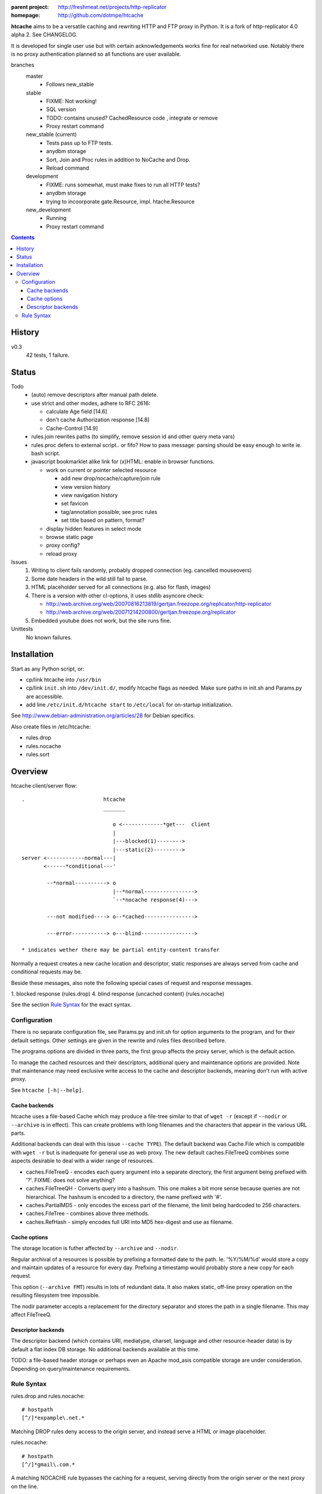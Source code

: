 :parent project: http://freshmeat.net/projects/http-replicator
:homepage: http://github.com/dotmpe/htcache

**htcache** aims to be a versatile caching and rewriting HTTP and FTP proxy
in Python. It is a fork of http-replicator 4.0 alpha 2. See CHANGELOG.

It is developed for single user use but with certain acknowledgements works fine 
for real networked use. Notably there is no proxy authentication planned so all 
functions are user available.

branches
    master
        - Follows new_stable
    stable
        - FIXME: Not working!
        - SQL version
        - TODO: contains unused? CachedResource code , integrate or  remove
        - Proxy restart command
    new_stable (current)
        - Tests pass up to FTP tests.
        - anydbm storage
        - Sort, Join and Proc rules in addition to NoCache and Drop.
        - Reload command
    development
        - FIXME: runs somewhat, must make fixes to run all HTTP tests?
        - anydbm storage
        - trying to incoorporate gate.Resource, impl. htache.Resource
    new_development
        - Running
        - Proxy restart command

.. contents::

History
-------
v0.3
    42 tests, 1 failure.

Status
------
Todo
 - (auto) remove descriptors after manual path delete.
 - use strict and other modes, adhere to RFC 2616:

   - calculate Age field [14.6]
   - don't cache Authorization response [14.8]
   - Cache-Control [14.9]

 - rules.join rewrites paths (to simplify, remove session id and other query meta vars)
 - rules.proc defers to external script.. or fifo? How to pass message: parsing should be easy enough to write ie. bash script.
 - javascript bookmarklet alike link for (x)HTML: enable in browser functions.

   - work on current or pointer selected resource

     - add new drop/nocache/capture/join rule
     - view version history
     - view navigation history
     - set favicon  
     - tag/annotation possible; see proc rules
     - set title based on pattern, format?

   - display hidden features in select mode  
   - browse static page
   - proxy config?
   - reload proxy
    

Issues
 1. Writing to client fails randomly, probably dropped connection
    (eg. cancelled mouseovers)
 2. Some date headers in the wild still fail to parse.
 3. HTML placeholder served for all connections (e.g. also for flash, images)
 4. There is a version with other cl-options, it uses stdlib asyncore
    check:

    * http://web.archive.org/web/20070816213819/gertjan.freezope.org/replicator/http-replicator
    * http://web.archive.org/web/20071214200800/gertjan.freezope.org/replicator

 5. Embedded youtube does not work, but the site runs fine.

Unittests
 No known failures.

Installation
------------
Start as any Python script, or:

- cp/link htcache into ``/usr/bin``
- cp/link ``init.sh`` into ``/dev/init.d/``, modify htcache flags as needed.
  Make sure paths in init.sh and Params.py are accessible.
- add line ``/etc/init.d/htcache start`` to ``/etc/local`` for
  on-startup initialization.

See http://www.debian-administration.org/articles/28 for Debian specifics.

Also create files in /etc/htcache:

* rules.drop
* rules.nocache
* rules.sort

Overview
--------
htcache client/server flow::

   .                         htcache
                             _______

                                o <-------------*get---  client
                                |
                                |---blocked(1)-------->
                                |---static(2)--------->
   server <------------normal---|
          <------*conditional---'

           --*normal----------> o
                                |--*normal---------------->
                                `--*nocache response(4)--->

           ---not modified----> o--*cached---------------->

           ---error-----------> o---blind----------------->

   * indicates wether there may be partial entity-content transfer


Normally a request creates a new cache location and descriptor, static
responses are always served from cache and conditional requests may be.

Beside these messages, also note the following special cases of request
and response messages.

1. blocked response                                  (rules.drop)
4. blind response (uncached content)                 (rules.nocache)

See the section `Rule Syntax`_ for the exact syntax.


Configuration
~~~~~~~~~~~~~
There is no separate configuration file, see Params.py and init.sh for
option arguments to the program, and for their default settings. Other settings
are given in the rewrite and rules files described before.

The programs options are divided in three parts, the first group affects
the proxy server, which is the default action.

To manage the cached resources and their descriptors, additional
query and maintenance options are provided. Note that maintenance may need
exclusive write access to the cache and descriptor backends, meaning don't run
with active proxy.

See ``htcache [-h|--help]``.

Cache backends
______________________
htcache uses a file-based Cache which may produce a file-tree similar to
that of ``wget -r`` (except if ``--nodir`` or ``--archive`` is in effect).
This can create problems with long filenames and the characters that appear
in the various URL parts.

Additional backends can deal with this issue ``--cache TYPE``).
The default backend was Cache.File which is compatible with ``wget -r`` but
is inadequate for general use as web proxy. The new default caches.FileTreeQ
combines some aspects desirable to deal with a wider range of resources.

- caches.FileTreeQ - encodes each query argument into a separate directory,
  the first argument being prefixed with '?'. FIXME: does not solve anything?
- caches.FileTreeQH - Converts query into a hashsum. This one makes a bit more
  sense because queries are not hierarchical. The hashsum is encoded to a
  directory, the name prefixed with '#'.
- caches.PartialMD5 - only encodes the excess part of the filename, the limit
  being hardcoded to 256 characters.
- caches.FileTree - combines above three methods.
- caches.RefHash - simply encodes full URI into MD5 hex-digest and use as
  filename.

Cache options
_______________
The storage location is futher affected by ``--archive`` and ``--nodir``.

Regular archival of a resources is possible by prefixing a formatted date to
the path. Ie. '%Y/%M/%d' would store a copy and maintain updates of a
resource for every day. Prefixing a timestamp would probably store a new copy
for each request.

This option (``--archive FMT``) results in lots of redundant data. It also
makes static, off-line proxy operation on the resulting filesystem tree
impossible.

The nodir parameter accepts a replacement for the directory separator and
stores the path in a single filename. This may affect FileTreeQ.

Descriptor backends
____________________
The descriptor backend (which contains URI, mediatype, charset, language and
other resource-header data) is by default a flat index DB storage.
No additional backends available at this time.

TODO: a file-based header storage or perhaps even an Apache mod_asis
compatible storage are under consideration. Depending on query/maintenance
requirements.


Rule Syntax
~~~~~~~~~~~
rules.drop and rules.nocache::

  # hostpath
  [^/]*expample\.net.*

Matching DROP rules deny access to the origin server, and instead serve a HTML
or image placeholder.

rules.nocache::

  # hostpath
  [^/]*gmail\.com.*

A matching NOCACHE rule bypasses the caching for a request, serving directly
from the origin server or the next proxy on the line.

Both DROP and NOCACHE rule-format will change to include matching on protocol.
Currently, both rules match on hostname and following URL parts only (hence
the [^/] pattern).

rules.{req,res,resp}.sort::

  # proto  hostpath               replacement             root
  *        (.*)                   \1
  *        [^/]*example\.net.*    canonical-example.net   mydir/

SORT rules currently prefix the cache-location with a tag, in above example the
location under ROOT for all content from `youtube.com` will be ``mydir/``. If
the ``--archive`` option is in effect it is prefixed to this tag. (Note that
``--nodir`` is applied *after prefixing*)

This feature is under development.
Rewriting content based on above message matching is planned.

